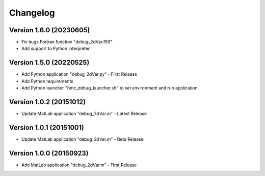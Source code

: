 =========
Changelog
=========

Version 1.6.0 (20230605)
========================

- Fix bugs Fortran function "debug_2dVar.f90"
- Add support to Python interpreter

Version 1.5.0 (20220525)
========================

- Add Python application "debug_2dVar.py" - First Release
- Add Python requirements
- Add Python launcher "hmc_debug_launcher.sh" to set environment and run application

Version 1.0.2 (20151012)
========================

- Update MatLab application "debug_2dVar.m" - Latest Release

Version 1.0.1 (20151001)
========================

- Update MatLab application "debug_2dVar.m" - Beta Release

Version 1.0.0 (20150923)
========================

- Add MatLab application "debug_2dVar.m" - First Release
